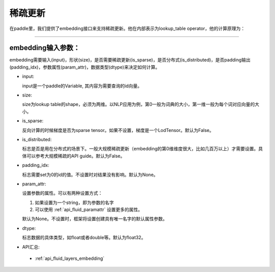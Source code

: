 .. _api_guide_conv:

#####
稀疏更新
#####

在paddle里，我们提供了embedding接口来支持稀疏更新。他在内部表示为lookup_table operator，他的计算原理为：

.. image:: ../../../../images/lookup_table_training.png
   :scale: 50 %

==============

embedding输入参数：
---------------------

embedding需要输入(input)，形状(size)，是否需要稀疏更新(is_sparse)，是否分布式(is_distributed)，是否padding输出(padding_idx)，参数属性(param_attr)，数据类型(dtype)来决定如何计算。

- input:

  input是一个paddle的Variable, 其内容为需要查询的id向量。
- size:
  
  size为lookup table的shape，必须为两维。以NLP应用为例，第0一般为词典的大小，第一维一般为每个词对应向量的大小。
  
- is_sparse:

  反向计算的时候梯度是否为sparse tensor。如果不设置，梯度是一个LodTensor。默认为False。
   
- is_distributed:

  标志是否是用在分布式的场景下。一般大规模稀疏更新（embedding的第0维维度很大，比如几百万以上）才需要设置。具体可以参考大规模稀疏的API guide。默认为False。

- padding_idx:

  标志需要set为0的id的值。不设置时对结果没有影响。默认为None。

- param_attr:

  设置参数的属性。可以有两种设置方式：

  #. 如果设置为一个string，即为参数的名字
  #. 可以使用 :ref:`api_fluid_paramattr` 设置更多的属性。

  默认为None。不设置时，框架将设置创建具有唯一名字的默认属性参数。

- dtype:

  标志数据的具体类型，如float或者double等。默认为float32。

  
- API汇总:
 - :ref:`api_fluid_layers_embedding`

